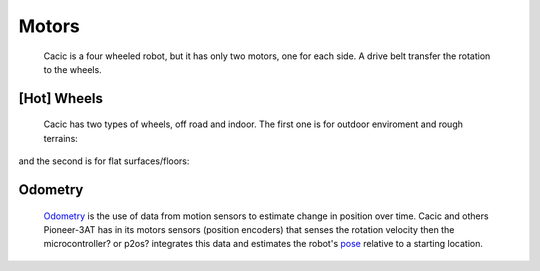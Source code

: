 Motors
======

    Cacic is a four wheeled robot, but it has only two motors, one for each side. A drive belt transfer the rotation to the wheels.

.. image:: /img/wheelsp3at.png

[Hot] Wheels
~~~~~~~~~~~~~

    Cacic has two types of wheels, off road and indoor. The first one is for outdoor enviroment and rough terrains:

.. image:: /img/offroad.png

and the second is for flat surfaces/floors:

.. image:: /img/indoor.jpg
   :scale: 50 %

Odometry
~~~~~~~~
    `Odometry`_ is the use of data from motion sensors to estimate change in position over time. Cacic and others Pioneer-3AT has in its motors sensors (position encoders) that senses the rotation velocity then the microcontroller? or p2os? integrates this data and estimates the robot's `pose`_ relative to a starting location.

.. _Odometry: https://en.wikipedia.org/wiki/Odometry
.. _pose: https://en.wikipedia.org/wiki/Pose_(computer_vision)
